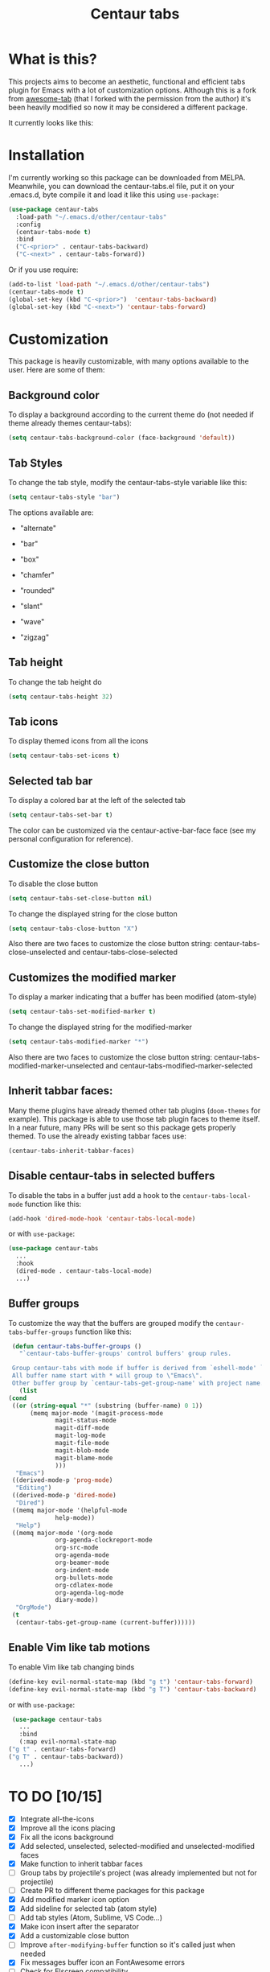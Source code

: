 #+TITLE: Centaur tabs
#+CREATOR: Emmanuel Bustos T.

  [[./images/centaur.png]]
  
* What is this?
  This projects aims to become an aesthetic, functional and efficient tabs plugin for Emacs with a lot of customization options. 
  Although this is a fork from [[https://github.com/manateelazycat/awesome-tab][awesome-tab]] (that I forked with the permission from the author) it's been heavily modified so now it may be considered a different package.

  It currently looks like this:

  [[./screenshot.png]]

* Installation
  I'm currently working so this package can be downloaded from MELPA. Meanwhile, you can download the centaur-tabs.el file, put it on your .emacs.d, byte compile it and load it like this using ~use-package~: 
  #+BEGIN_SRC emacs-lisp :tangle yes
    (use-package centaur-tabs
      :load-path "~/.emacs.d/other/centaur-tabs"
      :config
      (centaur-tabs-mode t)
      :bind
      ("C-<prior>" . centaur-tabs-backward)
      ("C-<next>" . centaur-tabs-forward))
  #+END_SRC

  Or if you use require:
  #+BEGIN_SRC emacs-lisp :tangle yes
    (add-to-list 'load-path "~/.emacs.d/other/centaur-tabs")
    (centaur-tabs-mode t)
    (global-set-key (kbd "C-<prior>")  'centaur-tabs-backward)
    (global-set-key (kbd "C-<next>") 'centaur-tabs-forward)
  #+END_SRC

* Customization
  This package is heavily customizable, with many options available to the user. Here are some of them:
** Background color
   To display a background according to the current theme do (not needed if theme already themes centaur-tabs):
   #+BEGIN_SRC emacs-lisp :tangle yes
     (setq centaur-tabs-background-color (face-background 'default))
   #+END_SRC
** Tab Styles
   To change the tab style, modify the centaur-tabs-style variable like this:
   #+BEGIN_SRC emacs-lisp :tangle yes
     (setq centaur-tabs-style "bar")
   #+END_SRC

   The options available are:
   - "alternate"

  [[./images/alternate.png]]

   - "bar"

  [[./images/bar.png]]

   - "box"

  [[./images/box.png]]

   - "chamfer"

  [[./images/chamfer.png]]

   - "rounded"

  [[./images/rounded.png]]

   - "slant"

  [[./images/slant.png]]

   - "wave"

  [[./images/wave.png]]

   - "zigzag"

  [[./images/zigzag.png]]
  
** Tab height
   To change the tab height do
   #+BEGIN_SRC emacs-lisp :tangle yes
    (setq centaur-tabs-height 32)
   #+END_SRC
** Tab icons
   To display themed icons from all the icons
   #+BEGIN_SRC emacs-lisp :tangle yes
    (setq centaur-tabs-set-icons t)
   #+END_SRC
** Selected tab bar
   To display a colored bar at the left of the selected tab
   #+BEGIN_SRC emacs-lisp :tangle yes
    (setq centaur-tabs-set-bar t)
   #+END_SRC
   The color can be customized via the centaur-active-bar-face face (see my personal configuration for reference).
   [[./images/bar.png]]
** Customize the close button
   To disable the close button
   #+BEGIN_SRC emacs-lisp :tangle yes
    (setq centaur-tabs-set-close-button nil)
   #+END_SRC
   To change the displayed string for the close button
   #+BEGIN_SRC emacs-lisp :tangle yes
     (setq centaur-tabs-close-button "X")
   #+END_SRC
   Also there are two faces to customize the close button string: centaur-tabs-close-unselected and centaur-tabs-close-selected
** Customizes the modified marker
   To display a marker indicating that a buffer has been modified (atom-style)
   #+BEGIN_SRC emacs-lisp :tangle yes
     (setq centaur-tabs-set-modified-marker t)
   #+END_SRC
   To change the displayed string for the modified-marker
   #+BEGIN_SRC emacs-lisp :tangle yes
     (setq centaur-tabs-modified-marker "*")
   #+END_SRC
   Also there are two faces to customize the close button string: centaur-tabs-modified-marker-unselected and centaur-tabs-modified-marker-selected

  [[./images/marker.png]]
** Inherit tabbar faces:
   Many theme plugins have already themed other tab plugins (~doom-themes~ for example). This package is able to use those tab plugin faces to theme itself. In a near future, many PRs will be sent so this package gets properly themed.
   To use the already existing tabbar faces use:
   #+BEGIN_SRC emacs-lisp :tangle yes
     (centaur-tabs-inherit-tabbar-faces)
   #+END_SRC
** Disable centaur-tabs in selected buffers
   To disable the tabs in a buffer just add a hook to the ~centaur-tabs-local-mode~ function like this:
   #+BEGIN_SRC emacs-lisp :tangle yes
     (add-hook 'dired-mode-hook 'centaur-tabs-local-mode)
   #+END_SRC
   
   or with ~use-package~:
   #+BEGIN_SRC emacs-lisp :tangle yes
     (use-package centaur-tabs
       ...
       :hook
       (dired-mode . centaur-tabs-local-mode)
       ...)
   #+END_SRC

** Buffer groups
   To customize the way that the buffers are grouped modify the ~centaur-tabs-buffer-groups~ function like this: 
   #+BEGIN_SRC emacs-lisp :tangle yes
     (defun centaur-tabs-buffer-groups ()
       "`centaur-tabs-buffer-groups' control buffers' group rules.

     Group centaur-tabs with mode if buffer is derived from `eshell-mode' `emacs-lisp-mode' `dired-mode' `org-mode' `magit-mode'.
     All buffer name start with * will group to \"Emacs\".
     Other buffer group by `centaur-tabs-get-group-name' with project name."
       (list
	(cond
	 ((or (string-equal "*" (substring (buffer-name) 0 1))
	      (memq major-mode '(magit-process-mode
				 magit-status-mode
				 magit-diff-mode
				 magit-log-mode
				 magit-file-mode
				 magit-blob-mode
				 magit-blame-mode
				 )))
	  "Emacs")
	 ((derived-mode-p 'prog-mode)
	  "Editing")
	 ((derived-mode-p 'dired-mode)
	  "Dired")
	 ((memq major-mode '(helpful-mode
			     help-mode))
	  "Help")
	 ((memq major-mode '(org-mode
			     org-agenda-clockreport-mode
			     org-src-mode
			     org-agenda-mode
			     org-beamer-mode
			     org-indent-mode
			     org-bullets-mode
			     org-cdlatex-mode
			     org-agenda-log-mode
			     diary-mode))
	  "OrgMode")
	 (t
	  (centaur-tabs-get-group-name (current-buffer))))))
   #+END_SRC
   
** Enable Vim like tab motions
   To enable Vim like tab changing binds
   #+BEGIN_SRC emacs-lisp :tangle yes
     (define-key evil-normal-state-map (kbd "g t") 'centaur-tabs-forward)
     (define-key evil-normal-state-map (kbd "g T") 'centaur-tabs-backward)
   #+END_SRC
   
   or with ~use-package~:
   #+BEGIN_SRC emacs-lisp :tangle yes
     (use-package centaur-tabs
       ...
       :bind
       (:map evil-normal-state-map
	("g t" . centaur-tabs-forward)
	("g T" . centaur-tabs-backward))
       ...)
   #+END_SRC
* TO DO [10/15]
  - [X] Integrate all-the-icons
  - [X] Improve all the icons placing
  - [X] Fix all the icons background
  - [X] Add selected, unselected, selected-modified and unselected-modified faces
  - [X] Make function to inherit tabbar faces 
  - [ ] Group tabs by projectile's project (was already implemented but not for projectile)
  - [ ] Create PR to different theme packages for this package 
  - [X] Add modified marker icon option
  - [X] Add sideline for selected tab (atom style)
  - [ ] Add tab styles (Atom, Sublime, VS Code...)
  - [X] Make icon insert after the separator
  - [X] Add a customizable close button
  - [ ] Improve ~after-modifying-buffer~ function so it's called just when needed
  - [X] Fix messages buffer icon an FontAwesome errors
  - [ ] Check for Elscreen compatibility
    
* My personal configuration 
In the ~:custom-face~ section it uses the doom-modeline-bar face to theme the centaur-tabs-bar so it nicely matches the color.

#+BEGIN_SRC emacs-lisp :tangle yes
  (use-package centaur-tabs
    :load-path "~/.emacs.d/other/centaur-tabs"
    :config
    (setq centaur-tabs-background-color (face-background 'default))
    (centaur-tabs-inherit-tabbar-faces)
    (setq centaur-tabs-style "bar")
    (setq centaur-tabs-height 32)
    (setq centaur-tabs-set-icons t)
    (setq centaur-tabs-set-bar t)
    (setq centaur-tabs-set-modified-marker t)
    (centaur-tabs-mode t)
    (set-face-attribute 'centaur-tabs-modified-marker-selected nil :foreground (face-background 'doom-modeline-bar))
    (set-face-attribute 'centaur-tabs-modified-marker-unselected nil :foreground (face-background 'doom-modeline-bar))
    (defun centaur-tabs-buffer-groups ()
      "`centaur-tabs-buffer-groups' control buffers' group rules.

  Group centaur-tabs with mode if buffer is derived from `eshell-mode' `emacs-lisp-mode' `dired-mode' `org-mode' `magit-mode'.
  All buffer name start with * will group to \"Emacs\".
  Other buffer group by `centaur-tabs-get-group-name' with project name."
      (list
       (cond
	((or (string-equal "*" (substring (buffer-name) 0 1))
	     (memq major-mode '(magit-process-mode
				magit-status-mode
				magit-diff-mode
				magit-log-mode
				magit-file-mode
				magit-blob-mode
				magit-blame-mode
				)))
	 "Emacs")
	((derived-mode-p 'prog-mode)
	 "Editing")
	((derived-mode-p 'dired-mode)
	 "Dired")
	((memq major-mode '(helpful-mode
			    help-mode))
	 "Help")
	((memq major-mode '(org-mode
			    org-agenda-clockreport-mode
			    org-src-mode
			    org-agenda-mode
			    org-beamer-mode
			    org-indent-mode
			    org-bullets-mode
			    org-cdlatex-mode
			    org-agenda-log-mode
			    diary-mode))
	 "OrgMode")
	(t
	 (centaur-tabs-get-group-name (current-buffer))))))
    :hook
    (dashboard-mode . centaur-tabs-local-mode)
    (term-mode . centaur-tabs-local-mode)
    (calendar-mode . centaur-tabs-local-mode)
    (dired-mode . centaur-tabs-local-mode)
    (org-agenda-mode . centaur-tabs-local-mode)
    (magit-log-mode . centaur-tabs-local-mode)
    (magit-diff-mode . centaur-tabs-local-mode)
    (magit-status-mode . centaur-tabs-local-mode)
    (magit-process-mode . centaur-tabs-local-mode)
    (magit-stashes-mode . centaur-tabs-local-mode)
    (helpful-mode . centaur-tabs-local-mode)
    (help-mode . centaur-tabs-local-mode)
    (fundamental-mode . centaur-tabs-local-mode)
    (lisp-interaction-mode . centaur-tabs-local-mode)
    :bind
    ("C-<prior>" . centaur-tabs-backward)
    ("C-<next>" . centaur-tabs-forward)
    (:map evil-normal-state-map
	  ("g t" . centaur-tabs-forward)
	  ("g T" . centaur-tabs-backward))
    :custom-face
    (centaur-tabs-active-bar-face ((t (:inherit doom-modeline-bar)))))
#+END_SRC

* Known supported theme plugins
** Currently Themed
   - [[https://github.com/ogdenwebb/emacs-kaolin-themes][Kaolin Themes]]
** Sent Pull Request
   - [[https://github.com/hlissner/emacs-doom-themes][Doom Themes]]
* How to contribute
  You can contribute by forking the repo and then creating a pull request with the changes you consider will improve the package. I'll be glad to receive help.
  
